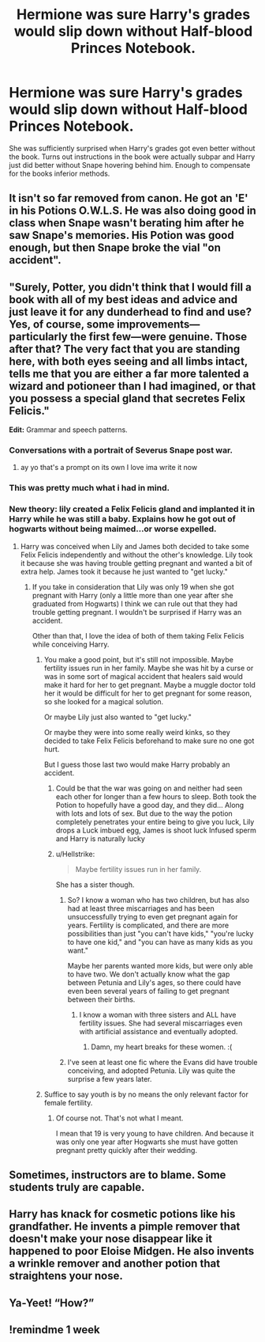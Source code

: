#+TITLE: Hermione was sure Harry's grades would slip down without Half-blood Princes Notebook.

* Hermione was sure Harry's grades would slip down without Half-blood Princes Notebook.
:PROPERTIES:
:Score: 106
:DateUnix: 1615971701.0
:DateShort: 2021-Mar-17
:FlairText: Prompt/Request
:END:
She was sufficiently surprised when Harry's grades got even better without the book. Turns out instructions in the book were actually subpar and Harry just did better without Snape hovering behind him. Enough to compensate for the books inferior methods.


** It isn't so far removed from canon. He got an 'E' in his Potions O.W.L.S. He was also doing good in class when Snape wasn't berating him after he saw Snape's memories. His Potion was good enough, but then Snape broke the vial "on accident".
:PROPERTIES:
:Author: usernamesaretaken3
:Score: 26
:DateUnix: 1615996955.0
:DateShort: 2021-Mar-17
:END:


** "Surely, Potter, you didn't think that I would fill a book with all of my best ideas and advice and just leave it for any dunderhead to find and use? Yes, of course, some improvements---particularly the first few---were genuine. Those after that? The very fact that you are standing here, with both eyes seeing and all limbs intact, tells me that you are either a far more talented a wizard and potioneer than I had imagined, or that you possess a special gland that secretes Felix Felicis."

*Edit:* Grammar and speech patterns.
:PROPERTIES:
:Author: turbinicarpus
:Score: 95
:DateUnix: 1615976933.0
:DateShort: 2021-Mar-17
:END:

*** Conversations with a portrait of Severus Snape post war.
:PROPERTIES:
:Author: crownjewel82
:Score: 34
:DateUnix: 1615984844.0
:DateShort: 2021-Mar-17
:END:

**** ay yo that's a prompt on its own I love ima write it now
:PROPERTIES:
:Author: AstoriaPheonix
:Score: 13
:DateUnix: 1616004573.0
:DateShort: 2021-Mar-17
:END:


*** This was pretty much what i had in mind.
:PROPERTIES:
:Score: 23
:DateUnix: 1615978232.0
:DateShort: 2021-Mar-17
:END:


*** New theory: lily created a Felix Felicis gland and implanted it in Harry while he was still a baby. Explains how he got out of hogwarts without being maimed...or worse expelled.
:PROPERTIES:
:Author: jjgoto
:Score: 48
:DateUnix: 1615989149.0
:DateShort: 2021-Mar-17
:END:

**** Harry was conceived when Lily and James both decided to take some Felix Felicis independently and without the other's knowledge. Lily took it because she was having trouble getting pregnant and wanted a bit of extra help. James took it because he just wanted to "get lucky."
:PROPERTIES:
:Author: TheLetterJ0
:Score: 43
:DateUnix: 1615991293.0
:DateShort: 2021-Mar-17
:END:

***** If you take in consideration that Lily was only 19 when she got pregnant with Harry (only a little more than one year after she graduated from Hogwarts) I think we can rule out that they had trouble getting pregnant. I wouldn't be surprised if Harry was an accident.

Other than that, I love the idea of both of them taking Felix Felicis while conceiving Harry.
:PROPERTIES:
:Author: Serena_Sers
:Score: 18
:DateUnix: 1615992730.0
:DateShort: 2021-Mar-17
:END:

****** You make a good point, but it's still not impossible. Maybe fertility issues run in her family. Maybe she was hit by a curse or was in some sort of magical accident that healers said would make it hard for her to get pregnant. Maybe a muggle doctor told her it would be difficult for her to get pregnant for some reason, so she looked for a magical solution.

Or maybe Lily just also wanted to "get lucky."

Or maybe they were into some really weird kinks, so they decided to take Felix Felicis beforehand to make sure no one got hurt.

But I guess those last two would make Harry probably an accident.
:PROPERTIES:
:Author: TheLetterJ0
:Score: 19
:DateUnix: 1615994078.0
:DateShort: 2021-Mar-17
:END:

******* Could be that the war was going on and neither had seen each other for longer than a few hours to sleep. Both took the Potion to hopefully have a good day, and they did... Along with lots and lots of sex. But due to the way the potion completely penetrates your entire being to give you luck, Lily drops a Luck imbued egg, James is shoot luck Infused sperm and Harry is naturally lucky
:PROPERTIES:
:Author: KidCoheed
:Score: 6
:DateUnix: 1616013451.0
:DateShort: 2021-Mar-18
:END:


******* u/Hellstrike:
#+begin_quote
  Maybe fertility issues run in her family.
#+end_quote

She has a sister though.
:PROPERTIES:
:Author: Hellstrike
:Score: 6
:DateUnix: 1616004644.0
:DateShort: 2021-Mar-17
:END:

******** So? I know a woman who has two children, but has also had at least three miscarriages and has been unsuccessfully trying to even get pregnant again for years. Fertility is complicated, and there are more possibilities than just "you can't have kids," "you're lucky to have one kid," and "you can have as many kids as you want."

Maybe her parents wanted more kids, but were only able to have two. We don't actually know what the gap between Petunia and Lily's ages, so there could have even been several years of failing to get pregnant between their births.
:PROPERTIES:
:Author: TheLetterJ0
:Score: 11
:DateUnix: 1616005511.0
:DateShort: 2021-Mar-17
:END:

********* I know a woman with three sisters and ALL have fertility issues. She had several miscarriages even with artificial assistance and eventually adopted.
:PROPERTIES:
:Author: simianpower
:Score: 3
:DateUnix: 1616026585.0
:DateShort: 2021-Mar-18
:END:

********** Damn, my heart breaks for these women. :(
:PROPERTIES:
:Author: MidgardWyrm
:Score: 1
:DateUnix: 1616045333.0
:DateShort: 2021-Mar-18
:END:


******** I've seen at least one fic where the Evans did have trouble conceiving, and adopted Petunia. Lily was quite the surprise a few years later.
:PROPERTIES:
:Author: streakermaximus
:Score: 4
:DateUnix: 1616026357.0
:DateShort: 2021-Mar-18
:END:


****** Suffice to say youth is by no means the only relevant factor for female fertility.
:PROPERTIES:
:Author: Conscious-Target1840
:Score: 4
:DateUnix: 1616022142.0
:DateShort: 2021-Mar-18
:END:

******* Of course not. That's not what I meant.

I mean that 19 is very young to have children. And because it was only one year after Hogwarts she must have gotten pregnant pretty quickly after their wedding.
:PROPERTIES:
:Author: Serena_Sers
:Score: 1
:DateUnix: 1616049041.0
:DateShort: 2021-Mar-18
:END:


** Sometimes, instructors are to blame. Some students truly are capable.
:PROPERTIES:
:Author: sncly
:Score: 30
:DateUnix: 1615973554.0
:DateShort: 2021-Mar-17
:END:


** Harry has knack for cosmetic potions like his grandfather. He invents a pimple remover that doesn't make your nose disappear like it happened to poor Eloise Midgen. He also invents a wrinkle remover and another potion that straightens your nose.
:PROPERTIES:
:Author: I_love_DPs
:Score: 14
:DateUnix: 1615983946.0
:DateShort: 2021-Mar-17
:END:


** Ya-Yeet! “How?”
:PROPERTIES:
:Author: ArafatGS
:Score: 3
:DateUnix: 1615984158.0
:DateShort: 2021-Mar-17
:END:


** !remindme 1 week
:PROPERTIES:
:Author: Mannat_Singhing
:Score: 1
:DateUnix: 1616012970.0
:DateShort: 2021-Mar-17
:END:
